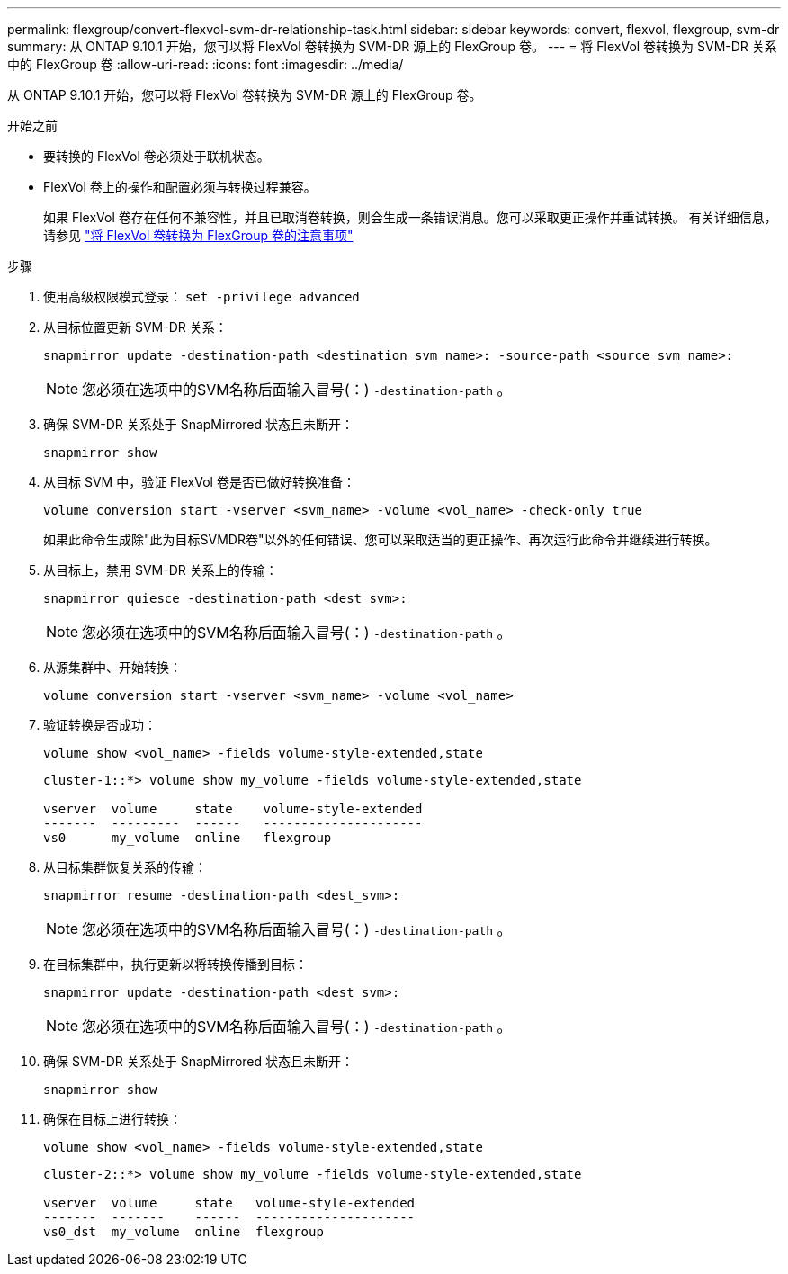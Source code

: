 ---
permalink: flexgroup/convert-flexvol-svm-dr-relationship-task.html 
sidebar: sidebar 
keywords: convert, flexvol, flexgroup, svm-dr 
summary: 从 ONTAP 9.10.1 开始，您可以将 FlexVol 卷转换为 SVM-DR 源上的 FlexGroup 卷。 
---
= 将 FlexVol 卷转换为 SVM-DR 关系中的 FlexGroup 卷
:allow-uri-read: 
:icons: font
:imagesdir: ../media/


[role="lead"]
从 ONTAP 9.10.1 开始，您可以将 FlexVol 卷转换为 SVM-DR 源上的 FlexGroup 卷。

.开始之前
* 要转换的 FlexVol 卷必须处于联机状态。
* FlexVol 卷上的操作和配置必须与转换过程兼容。
+
如果 FlexVol 卷存在任何不兼容性，并且已取消卷转换，则会生成一条错误消息。您可以采取更正操作并重试转换。
有关详细信息，请参见 link:convert-flexvol-concept.html["将 FlexVol 卷转换为 FlexGroup 卷的注意事项"]



.步骤
. 使用高级权限模式登录： `set -privilege advanced`
. 从目标位置更新 SVM-DR 关系：
+
[source, cli]
----
snapmirror update -destination-path <destination_svm_name>: -source-path <source_svm_name>:
----
+
[NOTE]
====
您必须在选项中的SVM名称后面输入冒号(：) `-destination-path` 。

====
. 确保 SVM-DR 关系处于 SnapMirrored 状态且未断开：
+
[source, cli]
----
snapmirror show
----
. 从目标 SVM 中，验证 FlexVol 卷是否已做好转换准备：
+
[source, cli]
----
volume conversion start -vserver <svm_name> -volume <vol_name> -check-only true
----
+
如果此命令生成除"此为目标SVMDR卷"以外的任何错误、您可以采取适当的更正操作、再次运行此命令并继续进行转换。

. 从目标上，禁用 SVM-DR 关系上的传输：
+
[source, cli]
----
snapmirror quiesce -destination-path <dest_svm>:
----
+
[NOTE]
====
您必须在选项中的SVM名称后面输入冒号(：) `-destination-path` 。

====
. 从源集群中、开始转换：
+
[source, cli]
----
volume conversion start -vserver <svm_name> -volume <vol_name>
----
. 验证转换是否成功：
+
[source, cli]
----
volume show <vol_name> -fields volume-style-extended,state
----
+
[listing]
----
cluster-1::*> volume show my_volume -fields volume-style-extended,state

vserver  volume     state    volume-style-extended
-------  ---------  ------   ---------------------
vs0      my_volume  online   flexgroup
----
. 从目标集群恢复关系的传输：
+
[source, cli]
----
snapmirror resume -destination-path <dest_svm>:
----
+
[NOTE]
====
您必须在选项中的SVM名称后面输入冒号(：) `-destination-path` 。

====
. 在目标集群中，执行更新以将转换传播到目标：
+
[source, cli]
----
snapmirror update -destination-path <dest_svm>:
----
+
[NOTE]
====
您必须在选项中的SVM名称后面输入冒号(：) `-destination-path` 。

====
. 确保 SVM-DR 关系处于 SnapMirrored 状态且未断开：
+
[source, cli]
----
snapmirror show
----
. 确保在目标上进行转换：
+
[source, cli]
----
volume show <vol_name> -fields volume-style-extended,state
----
+
[listing]
----
cluster-2::*> volume show my_volume -fields volume-style-extended,state

vserver  volume     state   volume-style-extended
-------  -------    ------  ---------------------
vs0_dst  my_volume  online  flexgroup
----

